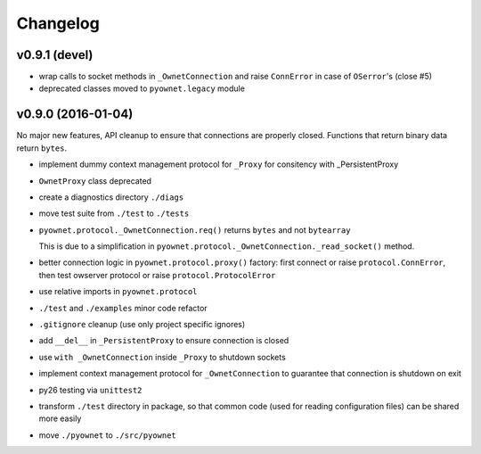 Changelog
=========

v0.9.1 (devel)
--------------

- wrap calls to socket methods in ``_OwnetConnection`` and raise
  ``ConnError`` in case of ``OSerror``'s (close #5)
- deprecated classes moved to ``pyownet.legacy`` module

v0.9.0 (2016-01-04)
-------------------

No major new features, API cleanup to ensure that connections are
properly closed. Functions that return binary data return ``bytes``.

* implement dummy context management protocol for ``_Proxy``
  for consitency with _PersistentProxy
* ``OwnetProxy`` class deprecated
* create a diagnostics directory ``./diags``
* move test suite from ``./test`` to ``./tests``
* ``pyownet.protocol._OwnetConnection.req()`` returns ``bytes`` and not
  ``bytearray``

  This is due to a simplification in
  ``pyownet.protocol._OwnetConnection._read_socket()`` method.
* better connection logic in ``pyownet.protocol.proxy()`` factory:
  first connect or raise ``protocol.ConnError``,
  then test owserver protocol or raise ``protocol.ProtocolError``
* use relative imports in ``pyownet.protocol``
* ``./test`` and ``./examples`` minor code refactor
* ``.gitignore`` cleanup (use only project specific ignores)
* add ``__del__`` in ``_PersistentProxy`` to ensure connection is closed
* use ``with _OwnetConnection`` inside ``_Proxy`` to shutdown sockets
* implement context management protocol for ``_OwnetConnection`` to
  guarantee that connection is shutdown on exit
* py26 testing via ``unittest2``
* transform ``./test`` directory in package, so that common code
  (used for reading configuration files) can be shared more easily
* move ``./pyownet`` to ``./src/pyownet``
